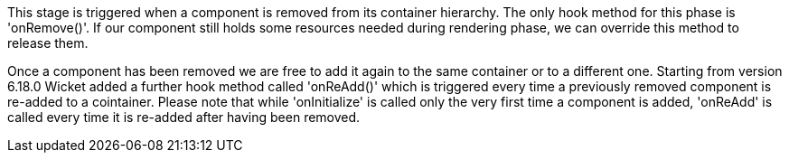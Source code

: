             


This stage is triggered when a component is removed from its container hierarchy. The only hook method for this phase is 'onRemove()'. If our component still holds some resources needed during rendering phase, we can override this method to release them.

Once a component has been removed we are free to add it again to the same container or to a different one. Starting from version 6.18.0 Wicket added a further hook method called 'onReAdd()' which is triggered every time a previously removed component is re-added to a cointainer.
Please note that while 'onInitialize' is called only the very first time a component is added, 'onReAdd' is called every time it is re-added after having been removed.

